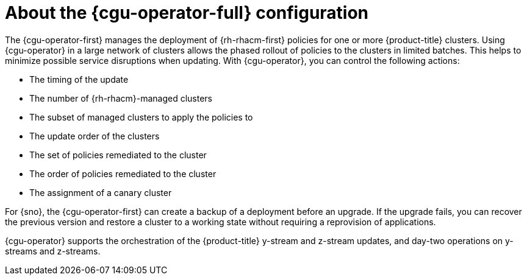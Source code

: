 // Module included in the following assemblies:
// Epic CNF-2600 (CNF-2133) (4.10), Story TELCODOCS-285
// * scalability_and_performance/cnf-talm-for-cluster-upgrades.adoc

:_content-type: CONCEPT
[id="cnf-about-topology-aware-lifecycle-manager-config_{context}"]
= About the {cgu-operator-full} configuration

The {cgu-operator-first} manages the deployment of {rh-rhacm-first} policies for one or more {product-title} clusters. Using {cgu-operator} in a large network of clusters allows the phased rollout of policies to the clusters in limited batches. This helps to minimize possible service disruptions when updating. With {cgu-operator}, you can control the following actions:

* The timing of the update
* The number of {rh-rhacm}-managed clusters
* The subset of managed clusters to apply the policies to
* The update order of the clusters
* The set of policies remediated to the cluster
* The order of policies remediated to the cluster
* The assignment of a canary cluster

For {sno}, the {cgu-operator-first} can create a backup of a deployment before an upgrade. If the upgrade fails, you can recover the previous version and restore a cluster to a working state without requiring a reprovision of applications.

{cgu-operator} supports the orchestration of the {product-title} y-stream and z-stream updates, and day-two operations on y-streams and z-streams.
